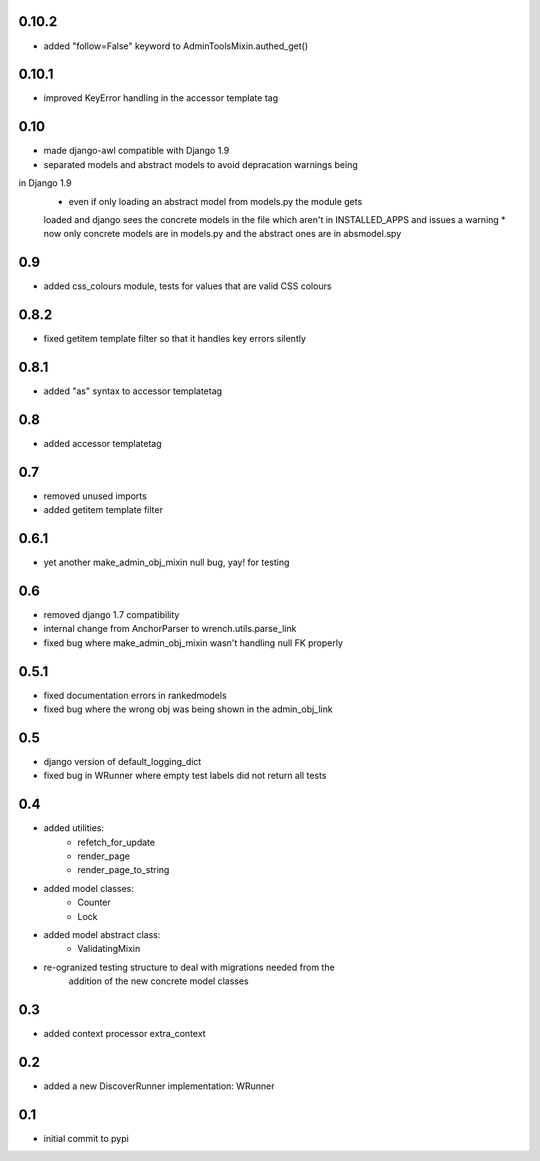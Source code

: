 0.10.2
======

* added "follow=False" keyword to AdminToolsMixin.authed_get()

0.10.1
======

* improved KeyError handling in the accessor template tag

0.10
====

* made django-awl compatible with Django 1.9
* separated models and abstract models to avoid depracation warnings being
in Django 1.9 
    * even if only loading an abstract model from models.py the module gets
    loaded and django sees the concrete models in the file which aren't in
    INSTALLED_APPS and issues a warning
    * now only concrete models are in models.py and the abstract ones are in
    absmodel.spy

0.9
===

* added css_colours module, tests for values that are valid CSS colours

0.8.2
======

* fixed getitem template filter so that it handles key errors silently

0.8.1
======

* added "as" syntax to accessor templatetag

0.8
===

* added accessor templatetag

0.7
===

* removed unused imports
* added getitem template filter

0.6.1
=====

* yet another make_admin_obj_mixin null bug, yay! for testing

0.6
===

* removed django 1.7 compatibility
* internal change from AnchorParser to wrench.utils.parse_link
* fixed bug where make_admin_obj_mixin wasn't handling null FK properly

0.5.1
=====

* fixed documentation errors in rankedmodels
* fixed bug where the wrong obj was being shown in the admin_obj_link

0.5
===

* django version of default_logging_dict
* fixed bug in WRunner where empty test labels did not return all tests

0.4
===

* added utilities:
    * refetch_for_update
    * render_page
    * render_page_to_string
* added model classes:
    * Counter
    * Lock
* added model abstract class:
    * ValidatingMixin
* re-ogranized testing structure to deal with migrations needed from the
    addition of the new concrete model classes 

0.3
===

* added context processor extra_context

0.2
===

* added a new DiscoverRunner implementation: WRunner

0.1
===

* initial commit to pypi
